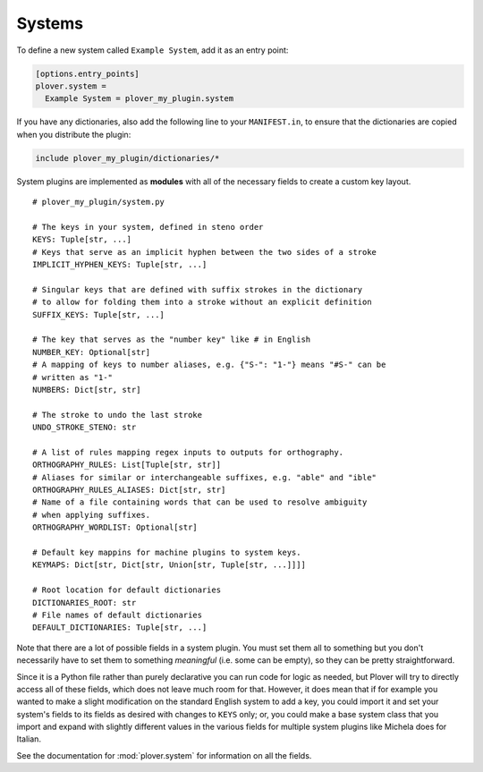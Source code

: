 Systems
=======

To define a new system called ``Example System``, add it as an entry point:

.. code-block:: ini

    [options.entry_points]
    plover.system =
      Example System = plover_my_plugin.system

If you have any dictionaries, also add the following line to your
``MANIFEST.in``, to ensure that the dictionaries are copied when you distribute
the plugin:

.. code-block:: none

    include plover_my_plugin/dictionaries/*

System plugins are implemented as **modules** with all of the necessary fields
to create a custom key layout.

.. highlight:: python

::

    # plover_my_plugin/system.py

    # The keys in your system, defined in steno order
    KEYS: Tuple[str, ...]
    # Keys that serve as an implicit hyphen between the two sides of a stroke
    IMPLICIT_HYPHEN_KEYS: Tuple[str, ...]

    # Singular keys that are defined with suffix strokes in the dictionary
    # to allow for folding them into a stroke without an explicit definition
    SUFFIX_KEYS: Tuple[str, ...]

    # The key that serves as the "number key" like # in English
    NUMBER_KEY: Optional[str]
    # A mapping of keys to number aliases, e.g. {"S-": "1-"} means "#S-" can be
    # written as "1-"
    NUMBERS: Dict[str, str]

    # The stroke to undo the last stroke
    UNDO_STROKE_STENO: str

    # A list of rules mapping regex inputs to outputs for orthography.
    ORTHOGRAPHY_RULES: List[Tuple[str, str]]
    # Aliases for similar or interchangeable suffixes, e.g. "able" and "ible"
    ORTHOGRAPHY_RULES_ALIASES: Dict[str, str]
    # Name of a file containing words that can be used to resolve ambiguity
    # when applying suffixes.
    ORTHOGRAPHY_WORDLIST: Optional[str]

    # Default key mappins for machine plugins to system keys.
    KEYMAPS: Dict[str, Dict[str, Union[str, Tuple[str, ...]]]]

    # Root location for default dictionaries
    DICTIONARIES_ROOT: str
    # File names of default dictionaries
    DEFAULT_DICTIONARIES: Tuple[str, ...]

Note that there are a lot of possible fields in a system plugin. You must set
them all to something but you don't necessarily have to set them to something
*meaningful* (i.e. some can be empty), so they can be pretty straightforward.

Since it is a Python file rather than purely declarative you can run code for
logic as needed, but Plover will try to directly access all of these fields,
which does not leave much room for that. However, it does mean that if for
example you wanted to make a slight modification on the standard English system
to add a key, you could import it and set your system's fields to its fields
as desired with changes to ``KEYS`` only; or, you could make a base system
class that you import and expand with slightly different values in the various
fields for multiple system plugins like Michela does for Italian.

See the documentation for :mod:`plover.system` for information on all the fields.

.. TODO:
    - more details on individual system fields
